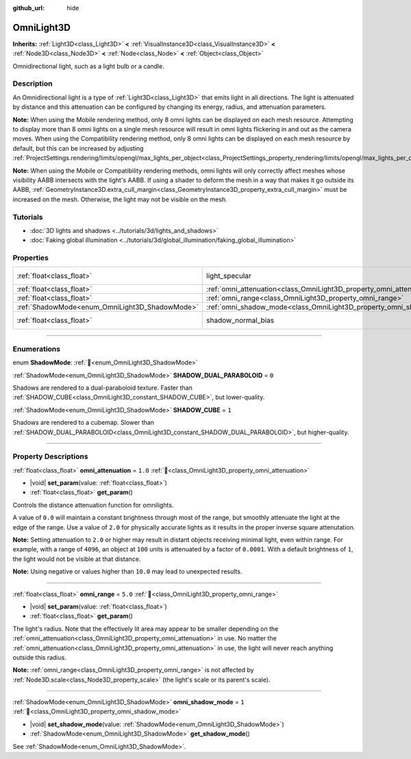 :github_url: hide

.. meta::
	:keywords: point

.. DO NOT EDIT THIS FILE!!!
.. Generated automatically from Godot engine sources.
.. Generator: https://github.com/godotengine/godot/tree/master/doc/tools/make_rst.py.
.. XML source: https://github.com/godotengine/godot/tree/master/doc/classes/OmniLight3D.xml.

.. _class_OmniLight3D:

OmniLight3D
===========

**Inherits:** :ref:`Light3D<class_Light3D>` **<** :ref:`VisualInstance3D<class_VisualInstance3D>` **<** :ref:`Node3D<class_Node3D>` **<** :ref:`Node<class_Node>` **<** :ref:`Object<class_Object>`

Omnidirectional light, such as a light bulb or a candle.

.. rst-class:: classref-introduction-group

Description
-----------

An Omnidirectional light is a type of :ref:`Light3D<class_Light3D>` that emits light in all directions. The light is attenuated by distance and this attenuation can be configured by changing its energy, radius, and attenuation parameters.

\ **Note:** When using the Mobile rendering method, only 8 omni lights can be displayed on each mesh resource. Attempting to display more than 8 omni lights on a single mesh resource will result in omni lights flickering in and out as the camera moves. When using the Compatibility rendering method, only 8 omni lights can be displayed on each mesh resource by default, but this can be increased by adjusting :ref:`ProjectSettings.rendering/limits/opengl/max_lights_per_object<class_ProjectSettings_property_rendering/limits/opengl/max_lights_per_object>`.

\ **Note:** When using the Mobile or Compatibility rendering methods, omni lights will only correctly affect meshes whose visibility AABB intersects with the light's AABB. If using a shader to deform the mesh in a way that makes it go outside its AABB, :ref:`GeometryInstance3D.extra_cull_margin<class_GeometryInstance3D_property_extra_cull_margin>` must be increased on the mesh. Otherwise, the light may not be visible on the mesh.

.. rst-class:: classref-introduction-group

Tutorials
---------

- :doc:`3D lights and shadows <../tutorials/3d/lights_and_shadows>`

- :doc:`Faking global illumination <../tutorials/3d/global_illumination/faking_global_illumination>`

.. rst-class:: classref-reftable-group

Properties
----------

.. table::
   :widths: auto

   +------------------------------------------------+----------------------------------------------------------------------+-------------------------------------------------------------------------------+
   | :ref:`float<class_float>`                      | light_specular                                                       | ``0.5`` (overrides :ref:`Light3D<class_Light3D_property_light_specular>`)     |
   +------------------------------------------------+----------------------------------------------------------------------+-------------------------------------------------------------------------------+
   | :ref:`float<class_float>`                      | :ref:`omni_attenuation<class_OmniLight3D_property_omni_attenuation>` | ``1.0``                                                                       |
   +------------------------------------------------+----------------------------------------------------------------------+-------------------------------------------------------------------------------+
   | :ref:`float<class_float>`                      | :ref:`omni_range<class_OmniLight3D_property_omni_range>`             | ``5.0``                                                                       |
   +------------------------------------------------+----------------------------------------------------------------------+-------------------------------------------------------------------------------+
   | :ref:`ShadowMode<enum_OmniLight3D_ShadowMode>` | :ref:`omni_shadow_mode<class_OmniLight3D_property_omni_shadow_mode>` | ``1``                                                                         |
   +------------------------------------------------+----------------------------------------------------------------------+-------------------------------------------------------------------------------+
   | :ref:`float<class_float>`                      | shadow_normal_bias                                                   | ``1.0`` (overrides :ref:`Light3D<class_Light3D_property_shadow_normal_bias>`) |
   +------------------------------------------------+----------------------------------------------------------------------+-------------------------------------------------------------------------------+

.. rst-class:: classref-section-separator

----

.. rst-class:: classref-descriptions-group

Enumerations
------------

.. _enum_OmniLight3D_ShadowMode:

.. rst-class:: classref-enumeration

enum **ShadowMode**: :ref:`🔗<enum_OmniLight3D_ShadowMode>`

.. _class_OmniLight3D_constant_SHADOW_DUAL_PARABOLOID:

.. rst-class:: classref-enumeration-constant

:ref:`ShadowMode<enum_OmniLight3D_ShadowMode>` **SHADOW_DUAL_PARABOLOID** = ``0``

Shadows are rendered to a dual-paraboloid texture. Faster than :ref:`SHADOW_CUBE<class_OmniLight3D_constant_SHADOW_CUBE>`, but lower-quality.

.. _class_OmniLight3D_constant_SHADOW_CUBE:

.. rst-class:: classref-enumeration-constant

:ref:`ShadowMode<enum_OmniLight3D_ShadowMode>` **SHADOW_CUBE** = ``1``

Shadows are rendered to a cubemap. Slower than :ref:`SHADOW_DUAL_PARABOLOID<class_OmniLight3D_constant_SHADOW_DUAL_PARABOLOID>`, but higher-quality.

.. rst-class:: classref-section-separator

----

.. rst-class:: classref-descriptions-group

Property Descriptions
---------------------

.. _class_OmniLight3D_property_omni_attenuation:

.. rst-class:: classref-property

:ref:`float<class_float>` **omni_attenuation** = ``1.0`` :ref:`🔗<class_OmniLight3D_property_omni_attenuation>`

.. rst-class:: classref-property-setget

- |void| **set_param**\ (\ value\: :ref:`float<class_float>`\ )
- :ref:`float<class_float>` **get_param**\ (\ )

Controls the distance attenuation function for omnilights.

A value of ``0.0`` will maintain a constant brightness through most of the range, but smoothly attenuate the light at the edge of the range. Use a value of ``2.0`` for physically accurate lights as it results in the proper inverse square attenutation.

\ **Note:** Setting attenuation to ``2.0`` or higher may result in distant objects receiving minimal light, even within range. For example, with a range of ``4096``, an object at ``100`` units is attenuated by a factor of ``0.0001``. With a default brightness of ``1``, the light would not be visible at that distance.

\ **Note:** Using negative or values higher than ``10.0`` may lead to unexpected results.

.. rst-class:: classref-item-separator

----

.. _class_OmniLight3D_property_omni_range:

.. rst-class:: classref-property

:ref:`float<class_float>` **omni_range** = ``5.0`` :ref:`🔗<class_OmniLight3D_property_omni_range>`

.. rst-class:: classref-property-setget

- |void| **set_param**\ (\ value\: :ref:`float<class_float>`\ )
- :ref:`float<class_float>` **get_param**\ (\ )

The light's radius. Note that the effectively lit area may appear to be smaller depending on the :ref:`omni_attenuation<class_OmniLight3D_property_omni_attenuation>` in use. No matter the :ref:`omni_attenuation<class_OmniLight3D_property_omni_attenuation>` in use, the light will never reach anything outside this radius.

\ **Note:** :ref:`omni_range<class_OmniLight3D_property_omni_range>` is not affected by :ref:`Node3D.scale<class_Node3D_property_scale>` (the light's scale or its parent's scale).

.. rst-class:: classref-item-separator

----

.. _class_OmniLight3D_property_omni_shadow_mode:

.. rst-class:: classref-property

:ref:`ShadowMode<enum_OmniLight3D_ShadowMode>` **omni_shadow_mode** = ``1`` :ref:`🔗<class_OmniLight3D_property_omni_shadow_mode>`

.. rst-class:: classref-property-setget

- |void| **set_shadow_mode**\ (\ value\: :ref:`ShadowMode<enum_OmniLight3D_ShadowMode>`\ )
- :ref:`ShadowMode<enum_OmniLight3D_ShadowMode>` **get_shadow_mode**\ (\ )

See :ref:`ShadowMode<enum_OmniLight3D_ShadowMode>`.

.. |virtual| replace:: :abbr:`virtual (This method should typically be overridden by the user to have any effect.)`
.. |const| replace:: :abbr:`const (This method has no side effects. It doesn't modify any of the instance's member variables.)`
.. |vararg| replace:: :abbr:`vararg (This method accepts any number of arguments after the ones described here.)`
.. |constructor| replace:: :abbr:`constructor (This method is used to construct a type.)`
.. |static| replace:: :abbr:`static (This method doesn't need an instance to be called, so it can be called directly using the class name.)`
.. |operator| replace:: :abbr:`operator (This method describes a valid operator to use with this type as left-hand operand.)`
.. |bitfield| replace:: :abbr:`BitField (This value is an integer composed as a bitmask of the following flags.)`
.. |void| replace:: :abbr:`void (No return value.)`
